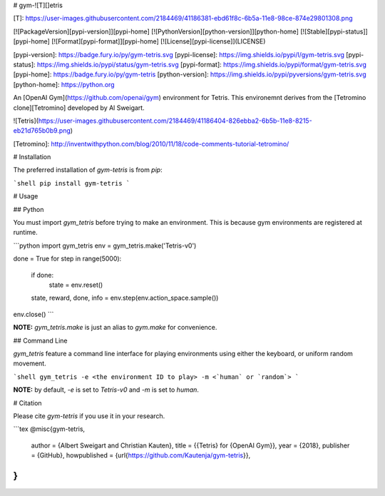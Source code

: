 # gym-![T][]etris

[T]: https://user-images.githubusercontent.com/2184469/41186381-ebd61f8c-6b5a-11e8-98ce-874e29801308.png

[![PackageVersion][pypi-version]][pypi-home]
[![PythonVersion][python-version]][python-home]
[![Stable][pypi-status]][pypi-home]
[![Format][pypi-format]][pypi-home]
[![License][pypi-license]](LICENSE)

[pypi-version]: https://badge.fury.io/py/gym-tetris.svg
[pypi-license]: https://img.shields.io/pypi/l/gym-tetris.svg
[pypi-status]: https://img.shields.io/pypi/status/gym-tetris.svg
[pypi-format]: https://img.shields.io/pypi/format/gym-tetris.svg
[pypi-home]: https://badge.fury.io/py/gym-tetris
[python-version]: https://img.shields.io/pypi/pyversions/gym-tetris.svg
[python-home]: https://python.org

An [OpenAI Gym](https://github.com/openai/gym) environment for Tetris. This
environemnt derives from the [Tetromino clone][Tetromino] developed by Al
Sweigart.

![Tetris](https://user-images.githubusercontent.com/2184469/41186404-826ebba2-6b5b-11e8-8215-eb21d765b0b9.png)

[Tetromino]: http://inventwithpython.com/blog/2010/11/18/code-comments-tutorial-tetromino/


# Installation

The preferred installation of `gym-tetris` is from `pip`:

```shell
pip install gym-tetris
```

# Usage

## Python

You must import `gym_tetris` before trying to make an environment. This is
because gym environments are registered at runtime.

```python
import gym_tetris
env = gym_tetris.make('Tetris-v0')

done = True
for step in range(5000):
    if done:
        state = env.reset()
    state, reward, done, info = env.step(env.action_space.sample())

env.close()
```

**NOTE:** `gym_tetris.make` is just an alias to `gym.make` for
convenience.

## Command Line

`gym_tetris` feature a command line interface for playing environments using
either the keyboard, or uniform random movement.

```shell
gym_tetris -e <the environment ID to play> -m <`human` or `random`>
```

**NOTE:** by default, `-e` is set to `Tetris-v0` and `-m` is set to
`human`.

# Citation

Please cite `gym-tetris` if you use it in your research.

```tex
@misc{gym-tetris,
  author = {Albert Sweigart and Christian Kauten},
  title = {{Tetris} for {OpenAI Gym}},
  year = {2018},
  publisher = {GitHub},
  howpublished = {\url{https://github.com/Kautenja/gym-tetris}},
}
```


